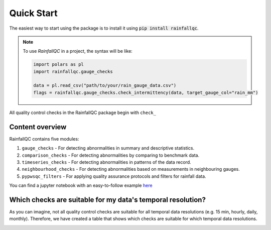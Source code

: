 .. highlight:: shell

============
Quick Start
============
The easiest way to start using the package is to install it using :code:`pip install rainfallqc`.

.. note::
    To use `RainfallQC` in a project, the syntax will be like:

    .. code-block:: python

        import polars as pl
        import rainfallqc.gauge_checks

        data = pl.read_csv("path/to/your/rain_gauge_data.csv")
        flags = rainfallqc.gauge_checks.check_intermittency(data, target_gauge_col="rain_mm")


All quality control checks in the RainfallQC package begin with ``check_``

Content overview
----------------

RainfallQC contains five modules:

1. ``gauge_checks`` - For detecting abnormalities in summary and descriptive statistics.
2. ``comparison_checks`` - For detecting abnormalities by comparing to benchmark data.
3. ``timeseries_checks`` - For detecting abnormalities in patterns of the data record.
4. ``neighbourhood_checks`` - For detecting abnormalities based on measurements in neighbouring gauges.
5. ``pypwsqc_filters`` - For applying quality assurance protocols and filters for rainfall data.

You can find a jupyter notebook with an easy-to-follow example `here <https://github.com/Thomasjkeel/RainfallQC-notebooks/blob/main/notebooks/demo/rainfallQC_demo.ipynb>`_

Which checks are suitable for my data's temporal resolution?
------------------------------------------------------------
As you can imagine, not all quality control checks are suitable for all temporal data resolutions (e.g. 15 min, hourly, daily, monthly).
Therefore, we have created a table that shows which checks are suitable for which temporal data resolutions.


.. image:: https://github.com/NERC-CEH/RainfallQC/blob/main/docs/images/qc_applicability_table.png
   :align: center
   :height: 300px
   :width: 200 px
   :alt: Temporal applicability QC table
